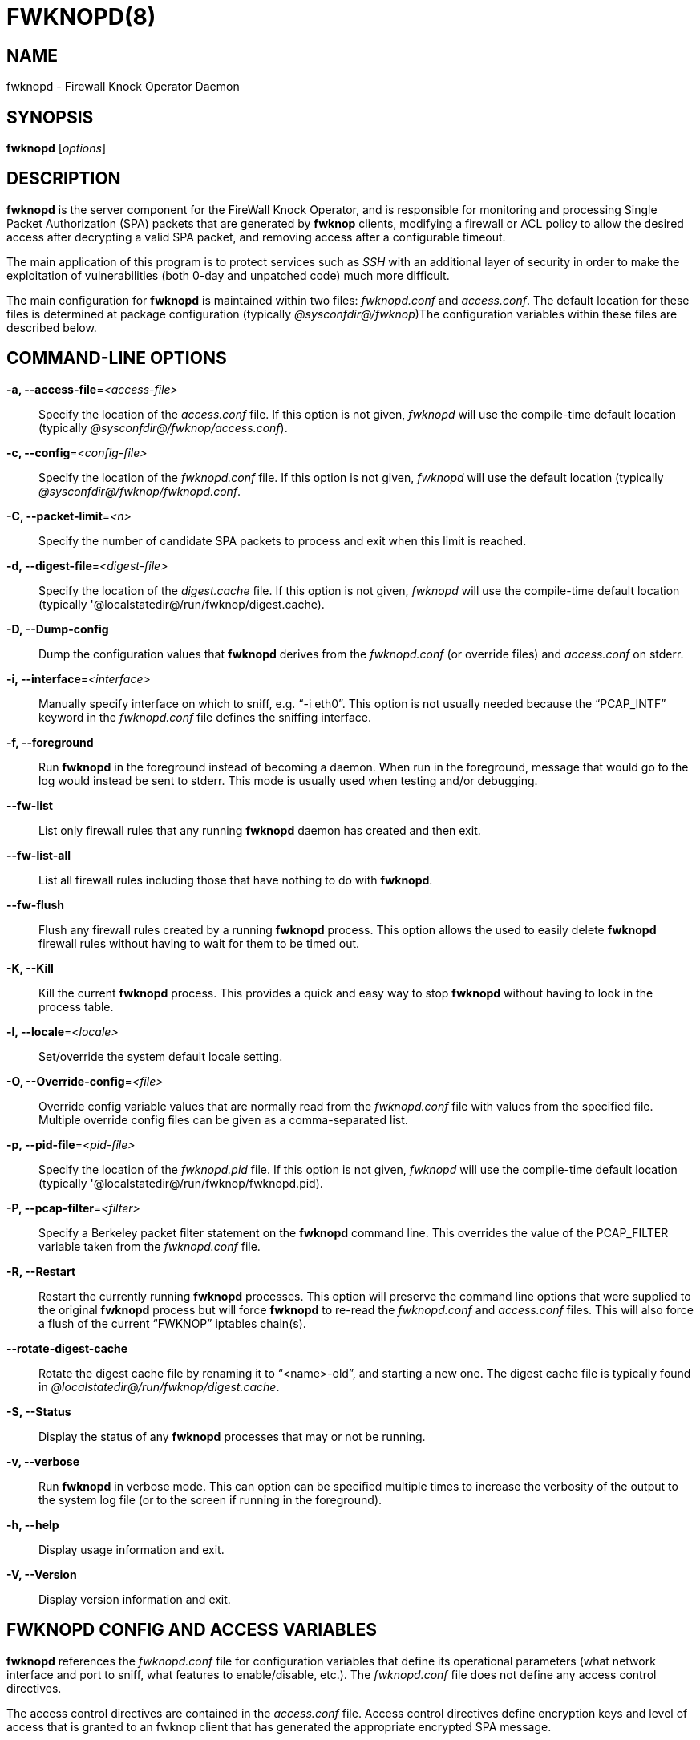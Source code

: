 :man source: Fwknop Server
:man manual: Fwknop Server

FWKNOPD(8)
==========


NAME
----
fwknopd - Firewall Knock Operator Daemon


SYNOPSIS
--------
*fwknopd* ['options']

DESCRIPTION
-----------
*fwknopd* is the server component for the FireWall Knock Operator, and
is responsible for monitoring and processing Single Packet Authorization
(SPA) packets that are generated by *fwknop* clients, modifying a firewall
or ACL policy to allow the desired access after decrypting a valid SPA packet,
and removing access after a configurable timeout.

The main application of this program is to protect services such as 'SSH'
with an additional layer of security in order to make the exploitation of
vulnerabilities (both 0-day and unpatched code) much more difficult.

The main configuration for *fwknopd* is maintained within two files:
'fwknopd.conf' and 'access.conf'.  The default location for these files
is determined at package configuration (typically '@sysconfdir@/fwknop')The
configuration variables within these files are described below.


COMMAND-LINE OPTIONS
--------------------
*-a, --access-file*='<access-file>'::
    Specify the location of the 'access.conf' file.  If this option is
    not given, 'fwknopd' will use the compile-time default location (typically
    '@sysconfdir@/fwknop/access.conf').

*-c, --config*='<config-file>'::
    Specify the location of the 'fwknopd.conf' file.  If this option is
    not given, 'fwknopd' will use the default location (typically
    '@sysconfdir@/fwknop/fwknopd.conf'.

*-C, --packet-limit*='<n>'::
    Specify the number of candidate SPA packets to process and exit when
    this limit is reached.

*-d, --digest-file*='<digest-file>'::
    Specify the location of the 'digest.cache' file.  If this option is
    not given, 'fwknopd' will use the compile-time default location (typically
    '@localstatedir@/run/fwknop/digest.cache).

*-D, --Dump-config*::
    Dump the configuration values that *fwknopd* derives from the
    'fwknopd.conf' (or override files) and 'access.conf' on stderr.

*-i, --interface*='<interface>'::
    Manually specify interface on which to sniff, e.g. ``-i eth0''.  This
    option is not usually needed because the ``PCAP_INTF'' keyword in the
    'fwknopd.conf' file defines the sniffing interface.

*-f, --foreground*::
    Run *fwknopd* in the foreground instead of becoming a daemon. When run
    in the foreground, message that would go to the log would instead be
    sent to stderr. This mode is usually used when testing and/or debugging.

*--fw-list*::
    List only firewall rules that any running *fwknopd* daemon has created
    and then exit.

*--fw-list-all*::
    List all firewall rules including those that have nothing to do with
    *fwknopd*.

*--fw-flush*::
    Flush any firewall rules created by a running *fwknopd* process.  This
    option allows the used to easily delete *fwknopd* firewall rules without
    having to wait for them to be timed out.

*-K, --Kill*::
    Kill the current *fwknopd* process.  This provides a quick and easy
    way to stop *fwknopd* without having to look in the process table.

*-l, --locale*='<locale>'::
   Set/override the system default locale setting.

*-O, --Override-config*='<file>'::
    Override config variable values that are normally read from the
    'fwknopd.conf' file with values from the specified file.  Multiple
    override config files can be given as a comma-separated list.

*-p, --pid-file*='<pid-file>'::
    Specify the location of the 'fwknopd.pid' file.  If this option is
    not given, 'fwknopd' will use the compile-time default location (typically
    '@localstatedir@/run/fwknop/fwknopd.pid).

*-P, --pcap-filter*='<filter>'::
    Specify a Berkeley packet filter statement on the *fwknopd* command
    line.  This overrides the value of the PCAP_FILTER variable taken
    from the 'fwknopd.conf' file.

*-R, --Restart*::
    Restart the currently running *fwknopd* processes.  This option
    will preserve the command line options that were supplied to the
    original *fwknopd* process but will force *fwknopd* to re-read the
    'fwknopd.conf' and 'access.conf' files.  This will also force a
    flush of the current ``FWKNOP'' iptables chain(s).

*--rotate-digest-cache*::
    Rotate the digest cache file by renaming it to ``<name>-old'', and
    starting a new one.  The digest cache file is typically found in
    '@localstatedir@/run/fwknop/digest.cache'.

*-S, --Status*::
    Display the status of any *fwknopd* processes that may or not be
    running.

*-v, --verbose*::
    Run *fwknopd* in verbose mode. This can option can be specified
    multiple times to increase the verbosity of the output to the system
    log file (or to the screen if running in the foreground).

*-h, --help*::
    Display usage information and exit.

*-V, --Version*::
    Display version information and exit.


FWKNOPD CONFIG AND ACCESS VARIABLES
-----------------------------------
*fwknopd* references the 'fwknopd.conf' file for configuration variables
that define its operational parameters (what network interface and port
to sniff, what features to enable/disable, etc.). The 'fwknopd.conf' file
does not define any access control directives. 

The access control directives are contained in the 'access.conf' file.
Access control directives define encryption keys and level of access that
is granted to an fwknop client that has generated the appropriate encrypted
SPA message.

FWKNOPD.CONF VARIABLES
~~~~~~~~~~~~~~~~~~~~~~
This section list the more prominent configuration variables used by
*fwknopd*.  It is not a complete list.  There are directives for the type
of firewall used by *fwknopd* (i.e. _iptables_, _ipfw_, or _pf_).  You will
want to make sure to check these to make sure they have appropriate values.
See the 'fwknopd.conf' file for the full list and corresponding details.

*PCAP_INTF* '<interface>'::
    Specify the ethernet interface on which *fwknopd* will sniff packets.

*ENABLE_PCAP_PROMISC* '<Y/N>'::
    By default *fwknopd* puts the pcap interface into promiscuous mode. Set
    this to ``N'' to disable that behavior (non-promiscuous).

*PCAP_FILTER* '<pcap filter spec>'::
    Define the filter used for 'PCAP' modes; *fwknopd* defaults to UDP
    port 62201.  However, if an *fwknop* client uses the *--rand-port* option
    to send the SPA packet over a random port, then this variable should be
    updated to something like ``udp dst portrange 10000-65535''.

*ENABLE_SPA_PACKET_AGING* '<Y/N>'::
    This instructs *fwknopd* to not honor SPA packets that have an old time
    stamp.  The value for ``old'' is defined by the ``MAX_SPA_PACKET_AGE''
    variable.  If ``ENABLE_SPA_PACKET_AGING'' is set to ``N'', *fwknopd*
    will not use the client time stamp at all.

*MAX_SPA_PACKET_AGE* '<seconds>'::
    Defines the maximum age (in seconds) that an SPA packet will be accepted.
    This requires that the client system is in relatively close time
    synchronization with the *fwknopd* server system (NTP is good).  The
    default age is 120 seconds (two minutes).

*ACCESS_EXPIRE* '<MM/DD/YYYY>'::
    Defines an expiration date for the access stanza in MM/DD/YYYY format.
    All SPA packets that match an expired stanza will be ignored.  This
    parameter is optional.

*ACCESS_EXPIRE_EPOCH* '<seconds>'::
    Defines an expiration date for the access stanza as the epoch time, and is
    useful if a more accurate expiration time needs to be given than the day
    resolution offered by the ACCESS_EXPIRE variable above.  All SPA packets
    that match an expired stanza will be ignored.  This parameter is optional.

*ENABLE_DIGEST_PERSISTENCE* '<Y/N>'::
    Track digest sums associated with previous SPA packets processed by
    *fwknopd*.  This allows digest sums to remain persistent across
    executions of *fwknopd*.  The default is ``Y''.  If set to ``N'',
    *fwknopd* will not check incoming SPA packet data against any
    previously save digests. It is a good idea to leave this feature on
    to reduce the possibility of being vulnerable to a replay attack.

*ENABLE_IPT_FORWARDING* '<Y/N>'::
    Allow SPA clients to request access to services through an iptables
    firewall instead of just to it (i.e. access through the FWKNOP_FORWARD
    chain instead of the INPUT chain).

*ENABLE_IPT_LOCAL_NAT* '>Y/N>'::
    Allow SPA clients to request access to a local socket via NAT.  This
    still puts an ACCEPT rule into the FWKNOP_INPUT chain, but a different
    port is translated via DNAT rules to the real one.  So, the user would
    do ``ssh -p <port>'' to access the local service (see the *--NAT-local*
    and *--NAT-rand-port* on the *fwknop* client command line).

*ENABLE_IPT_SNAT* '<Y/N>'::
    Set this to ``Y'' to enable a corresponding SNAT rule.  By default, if
    forwarding access is enabled (see the ``ENABLE_IPT_FORWARDING'' variable
    above), then *fwknopd* creates DNAT rules for incoming connections, but
    does not also complement these rules with SNAT rules at the same time.
    In some situations, internal systems may not have a route back out for
    the source address of the incoming connection, so it is necessary to
    also apply SNAT rules so that the internal systems see the IP of the
    internal interface where *fwknopd* is running.

*SNAT_TRANSLATE_IP* '<ip_address>'::
    Specify the IP address for SNAT.  This functionality is only enabled
    when ``ENABLE_IPT_SNAT'' is set to ``Y'' and by default SNAT rules are
    built with the MASQUERADE target (since then the internal IP does not
    have to be defined here in the 'fwknopd.conf' file), but if you want
    *fwknopd* to use the SNAT target, you must also define an IP address with
    the ``SNAT_TRANSLATE_IP'' variable.

*ENABLE_IPT_OUTPUT* '<Y/N>'::
    Add ACCEPT rules to the FWKNOP_OUTPUT chain. This is usually only useful
    if there are no state tracking rules to allow connection responses out
    and the OUTPUT chain has a default-drop stance.

*MAX_SNIFF_BYTES* '<bytes>'::
    Specify the the maximum number of bytes to sniff per frame.  1500
    is the default.

*FLUSH_IPT_AT_INIT* '<Y/N>'::
    Flush all existing rules in the fwknop chains at *fwknopd* start time.
    The default is ``Y''.

*FLUSH_IPT_AT_EXIT* '<Y/N>'::
    Flush all existing rules in the fwknop chains when *fwknopd* is stopped
    or otherwise exits cleanly.  The default is ``Y''.

*GPG_HOME_DIR* '<path>'::
    If GPG keys are used instead of a Rijndael symmetric key, this is
    the default GPG keys directory.  Note that each access block in
    'access.conf' can specify its own GPG directory to override
    this default. If not set here or in an 'access.conf' stanza, then
    the '$HOME/.gnupg' directory of the user running *fwknopd* (most
    likely root).

*LOCALE* '<locale>'::
    Set the locale (via the LC_ALL variable).  This can be set to override
    the default system locale.

*ENABLE_SPA_OVER_HTTP* '<Y/N>'::
    Allow *fwknopd* to acquire SPA data from HTTP requests (generated with
    the fwknop client in *--HTTP* mode).  Note that when this is enabled,
    the ``PCAP_FILTER'' variable would need to be updated to sniff traffic
    over TCP/80 connections and a web server should be running on the same
    server as *fwknopd*.

*ENABLE_TCP_SERVER* '<Y/N>'::
    Enable the fwknopd TCP server.  This is a "dummy" TCP server that will
     accept TCP connection requests on the specified TCPSERV_PORT.
     If set to "Y", fwknopd will fork off a child process to listen for, and
     accept incoming TCP request.  This server only accepts the
     request.  It does not otherwise communicate. This is only to allow the
     incoming SPA over TCP packet which is detected via PCAP. The connection
     is closed after 1 second regardless.
     Note that fwknopd still only gets its data via pcap, so the filter
     defined by PCAP_FILTER needs to be updated to include this TCP port.

*PCAP_DISPATCH_COUNT* '<count>'::
    Sets the number of packets that are processed when the *pcap_dispatch()*
    call is made.  The default is zero, since this allows *fwknopd* to process
    as many packets as possible in the corresponding callback where the SPA
    handling routine is called for packets that pass a set of prerequisite
    checks.  However, if *fwknopd* is running on a platform with an old
    version of libpcap, it may be necessary to change this value to a positive
    non-zero integer.  More information can be found in the *pcap_dispatch(3)*
    man page.

*PCAP_LOOP_SLEEP* '<microseconds'::
    Sets the number of microseconds to passed as an argument to usleep() in
    the pcap loop.  The default is 10000, or 1/10th of a second.

*TCPSERV_PORT* '<port>'::
    Set the port number that the ``dummy'' TCP server listens on. This server
    is only spawned when ``ENABLE_TCP_SERVER'' is set to ``Y''.

*SYSLOG_IDENTITY* '<identity>'::
    Override syslog identity on message logged by *fwknopd*.  The defaults
    are usually ok.

*SYSLOG_FACILITY* '<facility>'::
    Override syslog facility.  The ``SYSLOG_FACILITY'' variable can be set to
    one of ``LOG_LOCAL{0-7}'' or ``LOG_DAEMON'' (the default).


ACCESS.CONF VARIABLES
~~~~~~~~~~~~~~~~~~~~~
This section describes the access control directives in the 'access.conf'
file.  Theses directives define encryption keys and level of access that
is granted to *fwknop* clients that have generated the appropriate
encrypted message.

The 'access.conf' variables described below provide the access directives
for the SPA packets with a source (or embedded request) IP that matches an
address or network range defined by the ``SOURCE'' variable.  All variables
following ``SOURCE'' apply to the source 'stanza'.  Each ``SOURCE''
directive starts a new stanza.

*SOURCE*: '<IP,..,IP/NET,..,NET/ANY>'::
    This defines the source address from which the SPA packet will be
    accepted.  The string ``ANY'' is also accepted if a valid SPA packet
    should be honored from any source IP.  Every authorization stanza in
    'access.conf' definition must start with the ``SOURCE'' keyword.
    Networks should be specified in CIDR notation (e.g. ``192.168.10.0/24''),
    and individual IP addresses can be specified as well.  Also, multiple
    IP's and/or networks can be defined as a comma separated list (e.g.
    ``192.168.10.0/24,10.1.1.123'')

*OPEN_PORTS*: '<proto/port>,...,<proto/port>'::
    Define a set of ports and protocols (tcp or udp) that will be
    opened if a valid knock sequence is seen.  If this entry is not set,
    *fwknopd* will attempt to honor any proto/port request specified in the
    SPA data (unless of it matches any ``RESTRICT_PORTS'' entries). Multiple
    entries are comma-separated.

*RESTRICT_PORTS*: '<proto/port>,...,<proto/port>'::
    Define a set of ports and protocols (tcp or udp) that are explicitly
    *not* allowed regardless of the validity of the incoming SPA packet.
    Multiple entries are comma-separated.

*KEY*: '<password>'::
    Define the key used for decrypting an incoming SPA packet that is using
    its built-in (Rijndael) encryption.  This variable is required for
    all non-GPG-encrypted SPA packets.

*FW_ACCESS_TIMEOUT*: '<seconds>'::
    Define the length of time access will be granted by *fwknopd* through the
    firewall after a valid knock sequence from a source IP address.  If
    ``FW_ACCESS_TIMEOUT'' is not set then the default timeout of 30 seconds
    will automatically be set.

*ENABLE_CMD_EXEC*: '<Y/N>'::
    This instructs *fwknopd* to accept complete commands that are contained
    within an authorization packet.  Any such command will be executed on
    the *fwknopd* server as the user specified by the ``CMD_EXEC_USER'' or
    as the user that started *fwknopd* if that is not set.

*CMD_EXEC_USER*: '<username>'::
     This specifies the user that will execute commands contained within a SPA
     packet.  If not specified, fwknopd will execute it as the user it is
     running as (most likely root). Setting this to a non-root user is highly
     recommended.

*REQUIRE_USERNAME*: '<username>'::
    Require a specific username from the client system as encoded in the SPA
    data.  This variable is optional and if not specified, the username data
    in the SPA data is ignored.

*REQUIRE_SOURCE_ADDRESS*: '<Y/N>'::
    Force all SPA packets to contain a real IP address within the
    encrypted data.  This makes it impossible to use the *-s* command
    line argument on the *fwknop* client command line, so either *-R* has
    to be used to automatically resolve the external address (if the
    client behind a NAT) or the client must know the external IP.

*FORCE_NAT*: '<IP> <PORT>'::
    For any valid SPA packet, force the requested connection to be NAT'd
    through to the specified (usually internal) IP and port value.  This is
    useful if there are multiple internal systems running a service such as
    SSHD, and you want to give transparent access to only one internal system
    for each stanza in the access.conf file.  This way, multiple external
    users can each directly access only one internal system per SPA key.

*GPG_HOME_DIR*: '<path>'::
    Define the path to the GnuPG directory to be used by the *fwknopd*
    server.  If this keyword is not specified within 'access.conf' then
    *fwknopd* will default to using the '/root/.gnupg' directory for the
    server key(s) for incoming SPA packets handled by the matching
    'access.conf' stanza.

*GPG_DECRYPT_ID*: '<keyID>'::
    Define a GnuPG key ID to use for decrypting SPA messages that
    have been encrypted by an *fwknop* client.  This keyword is
    required for authentication that is based on GPG keys.  The GPG
    key ring on the client must have imported and signed the *fwknopd*
    server key, and vice versa.  It is ok to use a sensitive
    personal GPG key on the client, but each *fwknopd* server should
    have its own GPG key that is generated specifically for fwknop
    communications.  The reason for this is that the decryption
    password for the server key must be placed within the 'access.conf'
    file for *fwknopd* to function (it has to be able to decrypt SPA
    messages that have been encrypted with the server's public key).
    For more information on using fwknop with GnuPG keys, see the
    following link: ``http://www.cipherdyne.org/fwknop/docs/gpghowto.html''.

*GPG DECRYPT_PW*: '<decrypt password>'::
    Specify the decryption password for the gpg key defined by the
    ``GPG_DECRYPT_ID'' above.  This is a required field for gpg-based
    authentication.

*GPG_REQUIRE_SIG*: '<Y/N>'::
    With this setting set to 'Y',  fwknopd check all GPG-encrypted SPA
    messages for a signature (signed by the sender's key).  If the incoming
    message is not signed, the decryption process will fail.  If not set, the
    default is 'N'.

*GPG_IGNORE_SIG_VERIFY_ERROR*: '<Y/N>'::
    Setting this will allow fwknopd to accept incoming GPG-encrypted packets
    that are signed, but the signature did not pass verification (i.e. the
    signer key was expired, etc.).  This setting only applies if the
    GPG_REQUIRE_SIG is also set to 'Y'.

*GPG_REMOTE_ID*: '<keyID,...,keyID>'::
    Define a list of gpg key ID's that are required to have signed
    any incoming SPA message that has been encrypted with the
    *fwknopd* server key.  This ensures that the verification of the
    remote user is accomplished via a strong cryptographic mechanism.
    This setting only applies if the ``GPG_REQUIRE_SIG'' is set to 'Y'.
    Separate multiple entries with a comma.


FILES
-----
*fwknopd.conf*::
The main configuration file for fwknop.

*access.conf*::
Defines all knock sequences and access control directives.


DEPENDENCIES
------------
The *fwknopd* daemon requires a functioning firewall on the underlying
operating system.  Supported firewalls as of the fwknop-2.0 release are
iptables, ipfw, and pf.


DIAGNOSTICS
-----------
*fwknopd* can be run in debug mode by combining the *-f, --foreground* and
the *-v, --verbose* command line options.  This will disable daemon mode
execution, and print verbose information to the screen on stderr as packets
are received.


SEE ALSO
--------
fwknop(8), iptables(8), libfko documentation.


AUTHOR
------
Damien Stuart <dstuart@dstuart.org>,
Michael Rash <mbr@cipherdyne.org>


CREDITS
-------
This ``C'' version of *fwknopd* was derived from the original Perl-based
version on which many people who are active in the open source community
have contributed.  See the 'CREDITS' file in the fwknop sources, or visit
'http://www.cipherdyne.org/fwknop/docs/contributors.html' to view the online
list of contributors.

The phrase ``Single Packet Authorization'' was coined by MadHat and Simple
Nomad at the BlackHat Briefings of 2005 (see: 'http://www.nmrc.org').


BUGS
----
Send bug reports to dstuart@dstuart.org.  Suggestions and/or comments
are always welcome as well.


DISTRIBUTION
------------
*fwknopd* is distributed under the GNU General Public License (GPL), and
the latest version may be downloaded from 'http://www.cipherdyne.org'.


